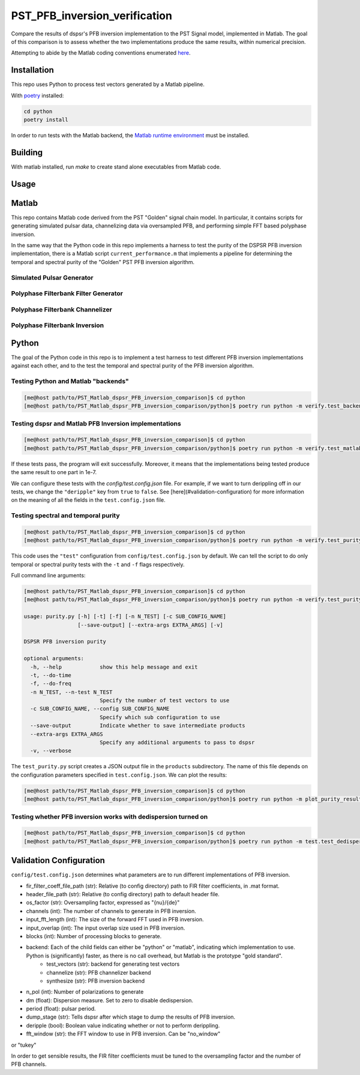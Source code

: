 PST_PFB_inversion_verification
==============================

Compare the results of dspsr's PFB inversion implementation to the PST Signal model, implemented in Matlab. The goal of this comparison is to assess whether the two implementations produce the same results, within numerical precision.

Attempting to abide by the Matlab coding conventions enumerated `here <https://au.mathworks.com/matlabcentral/fileexchange/46056-matlab-style-guidelines-2-0>`_.

Installation
------------

This repo uses Python to process test vectors generated by a Matlab pipeline.

With `poetry <https://poetry.eustace.io/docs/>`_ installed:

.. code-block::

  cd python
  poetry install


In order to run tests with the Matlab backend, the `Matlab runtime environment <https://au.mathworks.com/products/compiler/matlab-runtime.html>`_
must be installed.

Building
--------

With matlab installed, run `make` to create stand alone executables from
Matlab code.

Usage
-----

Matlab
------

This repo contains Matlab code derived from the PST "Golden" signal chain model. In particular, it contains scripts for generating simulated pulsar data, channelizing data via oversampled PFB, and performing simple FFT based polyphase inversion.

In the same way that the Python code in this repo implements a harness to test the purity of the DSPSR PFB inversion implementation, there is a Matlab script ``current_performance.m`` that implements a pipeline for determining the temporal and spectral purity of the "Golden" PST PFB inversion algorithm.

Simulated Pulsar Generator
~~~~~~~~~~~~~~~~~~~~~~~~~~



Polyphase Filterbank Filter Generator
~~~~~~~~~~~~~~~~~~~~~~~~~~~~~~~~~~~~~

Polyphase Filterbank Channelizer
~~~~~~~~~~~~~~~~~~~~~~~~~~~~~~~~


Polyphase Filterbank Inversion
~~~~~~~~~~~~~~~~~~~~~~~~~~~~~~

Python
------

The goal of the Python code in this repo is to implement a test harness to test different PFB inversion implementations against each other, and to the test the temporal and spectral purity of the PFB inversion algorithm.


Testing Python and Matlab "backends"
~~~~~~~~~~~~~~~~~~~~~~~~~~~~~~~~~~~~

.. code-block::

  [me@host path/to/PST_Matlab_dspsr_PFB_inversion_comparison]$ cd python
  [me@host path/to/PST_Matlab_dspsr_PFB_inversion_comparison/python]$ poetry run python -m verify.test_backends


Testing dspsr and Matlab PFB Inversion implementations
~~~~~~~~~~~~~~~~~~~~~~~~~~~~~~~~~~~~~~~~~~~~~~~~~~~~~~

.. code-block::

  [me@host path/to/PST_Matlab_dspsr_PFB_inversion_comparison]$ cd python
  [me@host path/to/PST_Matlab_dspsr_PFB_inversion_comparison/python]$ poetry run python -m verify.test_matlab_dspsr_pfb_inversion


If these tests pass, the program will exit successfully. Moreover, it means
that the implementations being tested produce the same result to one part
in 1e-7.

We can configure these tests with the `config/test.config.json` file. For example,
if we want to turn derippling off in our tests, we change the ``"deripple"``
key from ``true`` to ``false``. See [here](#validation-configuration) for more
information on the meaning of all the fields in the ``test.config.json`` file.

Testing spectral and temporal purity
~~~~~~~~~~~~~~~~~~~~~~~~~~~~~~~~~~~~

.. code-block::

  [me@host path/to/PST_Matlab_dspsr_PFB_inversion_comparison]$ cd python
  [me@host path/to/PST_Matlab_dspsr_PFB_inversion_comparison/python]$ poetry run python -m verify.test_purity

This code uses the ``"test"`` configuration from ``config/test.config.json`` by default. We can tell the script to do only temporal or spectral purity tests with the ``-t`` and ``-f`` flags respectively.

Full command line arguments:

.. code-block::

  [me@host path/to/PST_Matlab_dspsr_PFB_inversion_comparison]$ cd python
  [me@host path/to/PST_Matlab_dspsr_PFB_inversion_comparison/python]$ poetry run python -m verify.test_purity -h

  usage: purity.py [-h] [-t] [-f] [-n N_TEST] [-c SUB_CONFIG_NAME]
                   [--save-output] [--extra-args EXTRA_ARGS] [-v]

  DSPSR PFB inversion purity

  optional arguments:
    -h, --help            show this help message and exit
    -t, --do-time
    -f, --do-freq
    -n N_TEST, --n-test N_TEST
                          Specify the number of test vectors to use
    -c SUB_CONFIG_NAME, --config SUB_CONFIG_NAME
                          Specify which sub configuration to use
    --save-output         Indicate whether to save intermediate products
    --extra-args EXTRA_ARGS
                          Specify any additional arguments to pass to dspsr
    -v, --verbose


The ``test_purity.py`` script creates a JSON output file in the ``products`` subdirectory. The name of this file depends on the configuration parameters specified in ``test.config.json``. We can plot the results:

.. code-block::

  [me@host path/to/PST_Matlab_dspsr_PFB_inversion_comparison]$ cd python
  [me@host path/to/PST_Matlab_dspsr_PFB_inversion_comparison/python]$ poetry run python -m plot_purity_results.py -i ./../products/report.\*.json


Testing whether PFB inversion works with dedispersion turned on
~~~~~~~~~~~~~~~~~~~~~~~~~~~~~~~~~~~~~~~~~~~~~~~~~~~~~~~~~~~~~~~

.. code-block::

  [me@host path/to/PST_Matlab_dspsr_PFB_inversion_comparison]$ cd python
  [me@host path/to/PST_Matlab_dspsr_PFB_inversion_comparison/python]$ poetry run python -m test.test_dedispersion




.. <!--
.. Generating a dual polarization complex sinuosoid:
..
.. ```bash
.. ./build/generate_test_vector complex_sinusoid 1000 0.01,0.5,0.1 single 1 config/default_header.json test_complex_sinusoid.dump ./ 1
.. ```
..
.. Generating a dual polarization time domain impulse of width 50:
..
.. ```bash
.. ./build/generate_test_vector time_domain_impulse 1000 0.01,50 single 2 config/default_header.json test_time_domain_impulse.dump ./ 1
.. ```
..
.. Channelizing some data:
..
.. ```bash
.. ./build/channelize ./data/test_vectors/time/o-0.010_w-1.000/time_domain_impulse.dump 8 8/7 config/OS_Prototype_FIR_8.mat test.channelized.time_domain_impulse.dump ./data/test_vectors/time/o-0.010_w-1.000/ 1
.. ```
..
.. Synthesizing data:
..
.. ```bash
.. ./build/synthesize ./data/test_vectors/time/o-0.010_w-1.000/polyphase_analysis_alt.time_domain_impulse.dump 16384 test_synthesis.dump ./data/test_vectors/time/o-0.010_w-1.000/ 1
.. ```
..
..
.. The following is a list of the files in the repo, and a brief description
.. of what they do.
..
.. - `single_double_fft.m`: Determines if matlab's `fft` returns an array whose data
.. type is the same a that of the input. This also produces a plot displaying the
.. numerical difference between the input arrays and the results of applying
.. the `fft` function to each of the input arrays. The motivation for this script
.. comes from the fact that Numpy's FFT implementation does not return the same
.. datatype for single precision inputs:
..
.. ```python
.. >>> import numpy as np
.. >>> a = np.random.rand(1024, dtype=np.float32)
.. >>> f = np.fft.fft(a)
.. >>> print(f.dtype)
.. complex128
.. ```
..
.. If Numpy's FFT were datatype consistent, the above example should output `complex64`.
.. Moreover, we can see that Numpy actually implicitly upcasts 32 bit data when
.. calling `numpy.fft.fft`:
..
.. ```python
.. >>> import numpy as np
.. >>> a32 = np.random.rand(1024, dtype=np.float32)
.. >>> a64 = a32.astype(np.float64)
.. >>> f32 = np.fft.fft(a32) # not actually 32-bit data!
.. >>> f64 = np.fft.fft(a64)
.. >>> np.sum(np.abs(f32 - f64))
.. 0
.. ```
..
.. If Numpy were actually computing a 32-bit FFT, we would see some numerical
.. difference between `f32` and `f64` even though the inputs are attempting to
.. represent the same array of numbers. This is actually a known bug in Numpy:
.. https://github.com/numpy/numpy/issues/6012
..
.. - `write_header.m`: Writes a DADA header to an open file
.. - `read_header.m`: Reads a DADA header from an open file
.. - `load_file.m`: Create a file handler, and then pass it to a callback before
.. closing the file. Return whatever the callback returned.
.. - `save_file.m`: Create a file handler, and then pass it to a callback before
.. closing the file. Can pass arguments to the callback.
.. - `read_fir_filter_coeff.m`: Read in FIR filter coefficents from a matlab
.. `.mat` file.
.. - `struct2map.m`: Convert a `struct` object to a `containers.Map` object.
.. - `normalize.m`: Normalize an integer given some oversampling factor struct.
.. - `compare_dump_files.m`: Compare two dump files. Prefer the Python version,
.. as it has many more features and a cleaner interface.
.. - `channelize.m`: Channelize some data from a given file. Save the output.
.. - `synthesize.m`: Apply PFB inversion to the data in a given file. Save the
.. output.
.. - `test.m`: Run all the test commands.
.. - `pad_filter.m`: Zero pad the start of an FIR filter.
.. - `polyphase_analysis.m`: Implements polyphase filterbank algorithm.
.. This is originally John Bunton's code with some (small) modifications to incorporate
.. `os_factor` structs.
.. - `polyphase_analysis_alt.m`: Implements polyphase filterbank algorithm using
.. an alternative algorithm. This is based on code written by Ian Morrison and
.. Thushara Kanchana Gunaratne.
.. - `polyphase_synthesis.m`: Implements polyphase filterbank inversion algorithm.
.. - `polyphase_synthesis_alt.m`: Implements polyphase filterbank inversion algorithm.
.. The purpose of this function is to exactly implement the PFB inversion algorithm
.. used in Ian Morrison's PST spectral and temporal purity [tests](https://github.com/SKA-PST/PST_Matlab_channelizer_inverter_purity_measurement_CDR).
.. - `time_domain_impulse.m`: Generates a time domain impulse. Can generate
.. multiple impulses of varying widths.
.. - `complex_sinusoid.m`: Generate a complex sinusoid at a given frequency. Can
.. also generate a linear combination of sinusoids at any number of specified
.. frequencies.
.. - `pipeline.m`: Run the test vector generation, analysis and synthesis pipeline.
.. This will create a directory structure in the `data` subdirectory. -->
..
.. <!-- ### Unittesting
..
.. Run `test.m` to run a basic suite of unit-like tests. -->

Validation Configuration
------------------------

``config/test.config.json`` determines what parameters are to run different
implementations of PFB inversion.

- fir_filter_coeff_file_path (str): Relative (to config directory) path to FIR filter coefficients, in .mat format.
- header_file_path (str): Relative (to config directory) path to default header file.
- os_factor (str): Oversampling factor, expressed as "{nu}/{de}"
- channels (int): The number of channels to generate in PFB inversion.
- input_fft_length (int): The size of the forward FFT used in PFB inversion.
- input_overlap (int): The input overlap size used in PFB inversion.
- blocks (int): Number of processing blocks to generate.
- backend: Each of the child fields can either be "python" or "matlab", indicating which implementation to use. Python is (significantly) faster, as there is no call overhead, but Matlab is the prototype "gold standard".
   - test_vectors (str): backend for generating test vectors
   - channelize (str): PFB channelizer backend
   - synthesize (str): PFB inversion backend
- n_pol (int): Number of polarizations to generate
- dm (float): Dispersion measure. Set to zero to disable dedispersion.
- period (float): pulsar period.
- dump_stage (str): Tells dspsr after which stage to dump the results of PFB inversion.
- deripple (bool): Boolean value indicating whether or not to perform derippling.
- fft_window (str): the FFT window to use in PFB inversion. Can be "no_window"
or "tukey"

In order to get sensible results, the FIR filter coefficients must be tuned
to the oversampling factor and the number of PFB channels.
